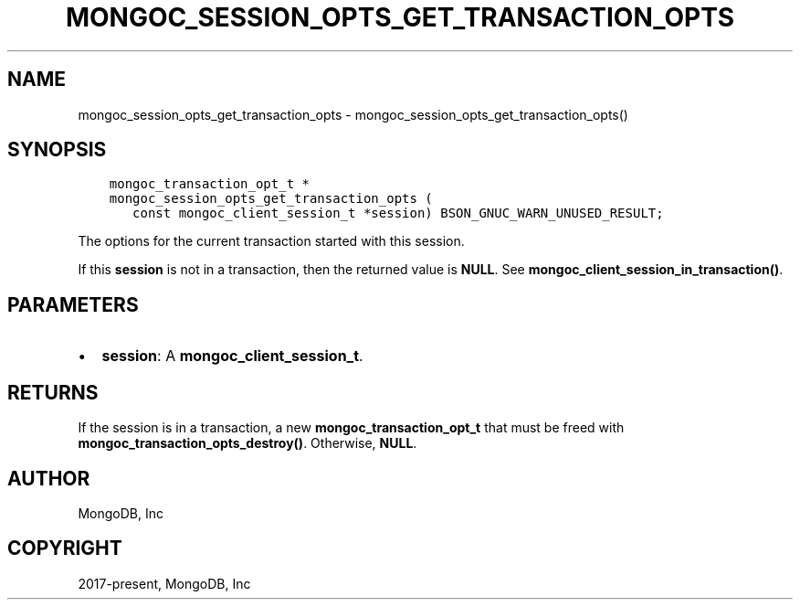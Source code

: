 .\" Man page generated from reStructuredText.
.
.TH "MONGOC_SESSION_OPTS_GET_TRANSACTION_OPTS" "3" "Feb 01, 2022" "1.21.0" "libmongoc"
.SH NAME
mongoc_session_opts_get_transaction_opts \- mongoc_session_opts_get_transaction_opts()
.
.nr rst2man-indent-level 0
.
.de1 rstReportMargin
\\$1 \\n[an-margin]
level \\n[rst2man-indent-level]
level margin: \\n[rst2man-indent\\n[rst2man-indent-level]]
-
\\n[rst2man-indent0]
\\n[rst2man-indent1]
\\n[rst2man-indent2]
..
.de1 INDENT
.\" .rstReportMargin pre:
. RS \\$1
. nr rst2man-indent\\n[rst2man-indent-level] \\n[an-margin]
. nr rst2man-indent-level +1
.\" .rstReportMargin post:
..
.de UNINDENT
. RE
.\" indent \\n[an-margin]
.\" old: \\n[rst2man-indent\\n[rst2man-indent-level]]
.nr rst2man-indent-level -1
.\" new: \\n[rst2man-indent\\n[rst2man-indent-level]]
.in \\n[rst2man-indent\\n[rst2man-indent-level]]u
..
.SH SYNOPSIS
.INDENT 0.0
.INDENT 3.5
.sp
.nf
.ft C
mongoc_transaction_opt_t *
mongoc_session_opts_get_transaction_opts (
   const mongoc_client_session_t *session) BSON_GNUC_WARN_UNUSED_RESULT;
.ft P
.fi
.UNINDENT
.UNINDENT
.sp
The options for the current transaction started with this session.
.sp
If this \fBsession\fP is not in a transaction, then the returned value is \fBNULL\fP\&. See \fBmongoc_client_session_in_transaction()\fP\&.
.SH PARAMETERS
.INDENT 0.0
.IP \(bu 2
\fBsession\fP: A \fBmongoc_client_session_t\fP\&.
.UNINDENT
.SH RETURNS
.sp
If the session is in a transaction, a new \fBmongoc_transaction_opt_t\fP that must be freed with \fBmongoc_transaction_opts_destroy()\fP\&. Otherwise, \fBNULL\fP\&.
.SH AUTHOR
MongoDB, Inc
.SH COPYRIGHT
2017-present, MongoDB, Inc
.\" Generated by docutils manpage writer.
.
